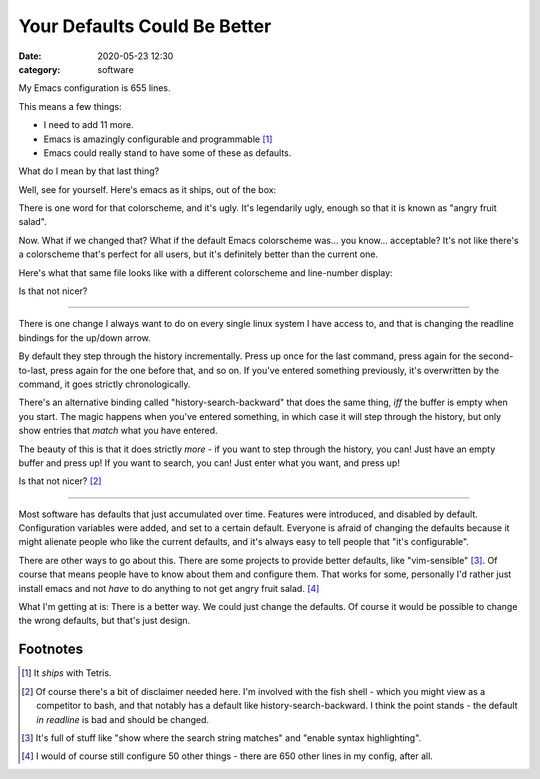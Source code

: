 Your Defaults Could Be Better
####################################

:date: 2020-05-23 12:30
:category: software

My Emacs configuration is 655 lines.

This means a few things:

- I need to add 11 more.
- Emacs is amazingly configurable and programmable [#]_
- Emacs could really stand to have some of these as defaults.

What do I mean by that last thing?

Well, see for yourself. Here's emacs as it ships, out of the box:

.. image:: img/emacs-default.png
  :width: 400
  :alt: The default emacs look

There is one word for that colorscheme, and it's ugly. It's legendarily ugly, enough so that it is known as "angry fruit salad".

Now. What if we changed that? What if the default Emacs colorscheme was... you know... acceptable? It's not like there's a colorscheme that's perfect for all users, but it's definitely better than the current one.

Here's what that same file looks like with a different colorscheme and line-number display:

.. image:: img/emacs-better.png
  :width: 400
  :alt: Emacs with the Cyberpunk colorscheme applied

Is that not nicer?

---------------

There is one change I always want to do on every single linux system I have access to, and that is changing the readline bindings for the up/down arrow.

By default they step through the history incrementally. Press up once for the last command, press again for the second-to-last, press again for the one before that, and so on.
If you've entered something previously, it's overwritten by the command, it goes strictly chronologically.

There's an alternative binding called "history-search-backward" that does the same thing, *iff* the buffer is empty when you start.
The magic happens when you've entered something, in which case it will step through the history, but only show entries that *match* what you have entered.

The beauty of this is that it does strictly *more* - if you want to step through the history, you can! Just have an empty buffer and press up! If you want to search, you can! Just enter what you want, and press up!

Is that not nicer? [#]_

-----------------

Most software has defaults that just accumulated over time. Features were introduced, and disabled by default. Configuration variables were added, and set to a certain default.
Everyone is afraid of changing the defaults because it might alienate people who like the current defaults, and it's always easy to tell people that "it's configurable".

There are other ways to go about this. There are some projects to provide better defaults, like "vim-sensible" [#]_. Of course that means people have to know about them and configure them. That works for some, personally I'd rather just install emacs and not *have* to do anything to not get angry fruit salad. [#]_

What I'm getting at is: There is a better way. We could just change the defaults. Of course it would be possible to change the wrong defaults, but that's just design.

Footnotes
---------

.. [#] It *ships* with Tetris.
.. [#] Of course there's a bit of disclaimer needed here. I'm involved with the fish shell - which you might view as a competitor to bash, and that notably has a default like history-search-backward. I think the point stands - the default *in readline* is bad and should be changed.
.. [#] It's full of stuff like "show where the search string matches" and "enable syntax highlighting".
.. [#] I would of course still configure 50 other things - there are 650 other lines in my config, after all.


